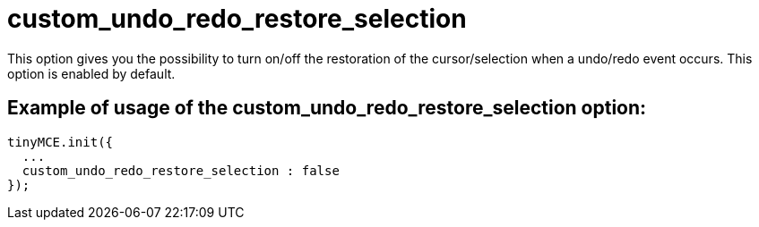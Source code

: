 :rootDir: ./../../
:partialsDir: {rootDir}partials/
= custom_undo_redo_restore_selection

This option gives you the possibility to turn on/off the restoration of the cursor/selection when a undo/redo event occurs. This option is enabled by default.

[[example-of-usage-of-the-custom_undo_redo_restore_selection-option]]
== Example of usage of the custom_undo_redo_restore_selection option:
anchor:exampleofusageofthecustom_undo_redo_restore_selectionoption[historical anchor]

[source,js]
----
tinyMCE.init({
  ...
  custom_undo_redo_restore_selection : false
});
----
